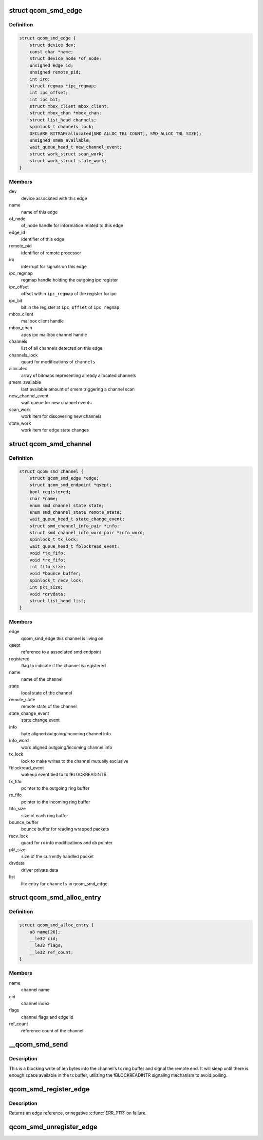 .. -*- coding: utf-8; mode: rst -*-
.. src-file: drivers/rpmsg/qcom_smd.c

.. _`qcom_smd_edge`:

struct qcom_smd_edge
====================

.. c:type:: struct qcom_smd_edge

    representing a remote processor

.. _`qcom_smd_edge.definition`:

Definition
----------

.. code-block:: c

    struct qcom_smd_edge {
        struct device dev;
        const char *name;
        struct device_node *of_node;
        unsigned edge_id;
        unsigned remote_pid;
        int irq;
        struct regmap *ipc_regmap;
        int ipc_offset;
        int ipc_bit;
        struct mbox_client mbox_client;
        struct mbox_chan *mbox_chan;
        struct list_head channels;
        spinlock_t channels_lock;
        DECLARE_BITMAP(allocated[SMD_ALLOC_TBL_COUNT], SMD_ALLOC_TBL_SIZE);
        unsigned smem_available;
        wait_queue_head_t new_channel_event;
        struct work_struct scan_work;
        struct work_struct state_work;
    }

.. _`qcom_smd_edge.members`:

Members
-------

dev
    device associated with this edge

name
    name of this edge

of_node
    of_node handle for information related to this edge

edge_id
    identifier of this edge

remote_pid
    identifier of remote processor

irq
    interrupt for signals on this edge

ipc_regmap
    regmap handle holding the outgoing ipc register

ipc_offset
    offset within \ ``ipc_regmap``\  of the register for ipc

ipc_bit
    bit in the register at \ ``ipc_offset``\  of \ ``ipc_regmap``\ 

mbox_client
    mailbox client handle

mbox_chan
    apcs ipc mailbox channel handle

channels
    list of all channels detected on this edge

channels_lock
    guard for modifications of \ ``channels``\ 

allocated
    array of bitmaps representing already allocated channels

smem_available
    last available amount of smem triggering a channel scan

new_channel_event
    wait queue for new channel events

scan_work
    work item for discovering new channels

state_work
    work item for edge state changes

.. _`qcom_smd_channel`:

struct qcom_smd_channel
=======================

.. c:type:: struct qcom_smd_channel

    smd channel struct

.. _`qcom_smd_channel.definition`:

Definition
----------

.. code-block:: c

    struct qcom_smd_channel {
        struct qcom_smd_edge *edge;
        struct qcom_smd_endpoint *qsept;
        bool registered;
        char *name;
        enum smd_channel_state state;
        enum smd_channel_state remote_state;
        wait_queue_head_t state_change_event;
        struct smd_channel_info_pair *info;
        struct smd_channel_info_word_pair *info_word;
        spinlock_t tx_lock;
        wait_queue_head_t fblockread_event;
        void *tx_fifo;
        void *rx_fifo;
        int fifo_size;
        void *bounce_buffer;
        spinlock_t recv_lock;
        int pkt_size;
        void *drvdata;
        struct list_head list;
    }

.. _`qcom_smd_channel.members`:

Members
-------

edge
    qcom_smd_edge this channel is living on

qsept
    reference to a associated smd endpoint

registered
    flag to indicate if the channel is registered

name
    name of the channel

state
    local state of the channel

remote_state
    remote state of the channel

state_change_event
    state change event

info
    byte aligned outgoing/incoming channel info

info_word
    word aligned outgoing/incoming channel info

tx_lock
    lock to make writes to the channel mutually exclusive

fblockread_event
    wakeup event tied to tx fBLOCKREADINTR

tx_fifo
    pointer to the outgoing ring buffer

rx_fifo
    pointer to the incoming ring buffer

fifo_size
    size of each ring buffer

bounce_buffer
    bounce buffer for reading wrapped packets

recv_lock
    guard for rx info modifications and cb pointer

pkt_size
    size of the currently handled packet

drvdata
    driver private data

list
    lite entry for \ ``channels``\  in qcom_smd_edge

.. _`qcom_smd_alloc_entry`:

struct qcom_smd_alloc_entry
===========================

.. c:type:: struct qcom_smd_alloc_entry

    channel allocation entry

.. _`qcom_smd_alloc_entry.definition`:

Definition
----------

.. code-block:: c

    struct qcom_smd_alloc_entry {
        u8 name[20];
        __le32 cid;
        __le32 flags;
        __le32 ref_count;
    }

.. _`qcom_smd_alloc_entry.members`:

Members
-------

name
    channel name

cid
    channel index

flags
    channel flags and edge id

ref_count
    reference count of the channel

.. _`__qcom_smd_send`:

\__qcom_smd_send
================

.. c:function:: int __qcom_smd_send(struct qcom_smd_channel *channel, const void *data, int len, bool wait)

    write data to smd channel

    :param channel:
        channel handle
    :type channel: struct qcom_smd_channel \*

    :param data:
        buffer of data to write
    :type data: const void \*

    :param len:
        number of bytes to write
    :type len: int

    :param wait:
        flag to indicate if write has ca wait
    :type wait: bool

.. _`__qcom_smd_send.description`:

Description
-----------

This is a blocking write of len bytes into the channel's tx ring buffer and
signal the remote end. It will sleep until there is enough space available
in the tx buffer, utilizing the fBLOCKREADINTR signaling mechanism to avoid
polling.

.. _`qcom_smd_register_edge`:

qcom_smd_register_edge
======================

.. c:function:: struct qcom_smd_edge *qcom_smd_register_edge(struct device *parent, struct device_node *node)

    register an edge based on an device_node

    :param parent:
        parent device for the edge
    :type parent: struct device \*

    :param node:
        device_node describing the edge
    :type node: struct device_node \*

.. _`qcom_smd_register_edge.description`:

Description
-----------

Returns an edge reference, or negative \ :c:func:`ERR_PTR`\  on failure.

.. _`qcom_smd_unregister_edge`:

qcom_smd_unregister_edge
========================

.. c:function:: int qcom_smd_unregister_edge(struct qcom_smd_edge *edge)

    release an edge and its children

    :param edge:
        edge reference acquired from qcom_smd_register_edge
    :type edge: struct qcom_smd_edge \*

.. This file was automatic generated / don't edit.

